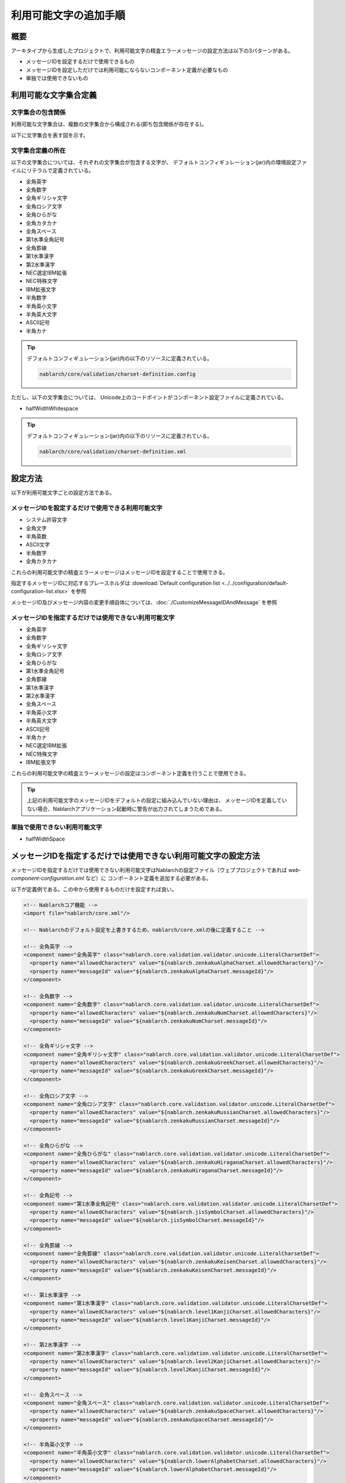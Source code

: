 
============================================
利用可能文字の追加手順
============================================

概要
====

アーキタイプから生成したプロジェクトで、利用可能文字の精査エラーメッセージの設定方法は以下の3パターンがある。

* メッセージIDを設定するだけで使用できるもの
* メッセージIDを設定しただけでは利用可能にならないコンポーネント定義が必要なもの
* 単独では使用できないもの


利用可能な文字集合定義
======================

文字集合の包含関係
------------------

利用可能な文字集合は、複数の文字集合から構成される(即ち包含関係が存在する)。

以下に文字集合を表す図を示す。

.. image:: charset.png


文字集合定義の所在
------------------

以下の文字集合については、それぞれの文字集合が包含する文字が、
デフォルトコンフィギュレーション(jar)内の環境設定ファイルにリテラルで定義されている。

* 全角英字
* 全角数字
* 全角ギリシャ文字
* 全角ロシア文字
* 全角ひらがな
* 全角カタカナ
* 全角スペース 
* 第1水準全角記号
* 全角罫線
* 第1水準漢字
* 第2水準漢字
* NEC選定IBM拡張
* NEC特殊文字
* IBM拡張文字
* 半角数字
* 半角英小文字
* 半角英大文字
* ASCII記号
* 半角カナ
  
.. tip::
   
   デフォルトコンフィギュレーション(jar)内の以下のリソースに定義されている。
   
   .. code-block:: text
       
     nablarch/core/validation/charset-definition.config


ただし、以下の文字集合については、
Unicode上のコードポイントがコンポーネント設定ファイルに定義されている。


* halfWidthWhitespace

.. tip::
   
   デフォルトコンフィギュレーション(jar)内の以下のリソースに定義されている。
   
   .. code-block:: text
       
    nablarch/core/validation/charset-definition.xml


設定方法
======================

以下が利用可能文字ごとの設定方法である。

メッセージIDを設定するだけで使用できる利用可能文字
--------------------------------------------------

* システム許容文字
* 全角文字
* 半角英数
* ASCII文字
* 半角数字
* 全角カタカナ


これらの利用可能文字の精査エラーメッセージはメッセージIDを設定することで使用できる。

指定するメッセージIDに対応するプレースホルダは :download:`Default configuration list <../../configuration/default-configuration-list.xlsx>` を参照

メッセージID及びメッセージ内容の変更手順自体については、:doc:`./CustomizeMessageIDAndMessage` を参照


メッセージIDを指定するだけでは使用できない利用可能文字
------------------------------------------------------

* 全角英字
* 全角数字
* 全角ギリシャ文字
* 全角ロシア文字
* 全角ひらがな
* 第1水準全角記号
* 全角罫線
* 第1水準漢字
* 第2水準漢字
* 全角スペース
* 半角英小文字
* 半角英大文字
* ASCII記号
* 半角カナ
* NEC選定IBM拡張
* NEC特殊文字
* IBM拡張文字

これらの利用可能文字の精査エラーメッセージの設定はコンポーネント定義を行うことで使用できる。

.. tip::

  上記の利用可能文字のメッセージIDをデフォルトの設定に組み込んでいない理由は、
  メッセージIDを定義していない場合、Nablarchアプリケーション起動時に警告が出力されてしまうためである。


単独で使用できない利用可能文字
------------------------------

* halfWidthSpace


メッセージIDを指定するだけでは使用できない利用可能文字の設定方法
================================================================

メッセージIDを指定するだけでは使用できない利用可能文字はNablarchの設定ファイル（ウェブプロジェクトであれば `web-component-configuration.xml` など）に
コンポーネント定義を追加する必要がある。

以下が定義例である。この中から使用するものだけを設定すれば良い。


.. code-block:: xml

  <!-- Nablarchコア機能 -->
  <import file="nablarch/core.xml"/>

  <!-- Nablarchのデフォルト設定を上書きするため、nablarch/core.xmlの後に定義すること -->

  <!-- 全角英字 -->
  <component name="全角英字" class="nablarch.core.validation.validator.unicode.LiteralCharsetDef">
    <property name="allowedCharacters" value="${nablarch.zenkakuAlphaCharset.allowedCharacters}"/>
    <property name="messageId" value="${nablarch.zenkakuAlphaCharset.messageId}"/>
  </component>

  <!-- 全角数字 -->
  <component name="全角数字" class="nablarch.core.validation.validator.unicode.LiteralCharsetDef">
    <property name="allowedCharacters" value="${nablarch.zenkakuNumCharset.allowedCharacters}"/>
    <property name="messageId" value="${nablarch.zenkakuNumCharset.messageId}"/>
  </component>

  <!-- 全角ギリシャ文字 -->
  <component name="全角ギリシャ文字" class="nablarch.core.validation.validator.unicode.LiteralCharsetDef">
    <property name="allowedCharacters" value="${nablarch.zenkakuGreekCharset.allowedCharacters}"/>
    <property name="messageId" value="${nablarch.zenkakuGreekCharset.messageId}"/>
  </component>

  <!-- 全角ロシア文字 -->
  <component name="全角ロシア文字" class="nablarch.core.validation.validator.unicode.LiteralCharsetDef">
    <property name="allowedCharacters" value="${nablarch.zenkakuRussianCharset.allowedCharacters}"/>
    <property name="messageId" value="${nablarch.zenkakuRussianCharset.messageId}"/>
  </component>

  <!-- 全角ひらがな -->
  <component name="全角ひらがな" class="nablarch.core.validation.validator.unicode.LiteralCharsetDef">
    <property name="allowedCharacters" value="${nablarch.zenkakuHiraganaCharset.allowedCharacters}"/>
    <property name="messageId" value="${nablarch.zenkakuHiraganaCharset.messageId}"/>
  </component>

  <!-- 全角記号 -->
  <component name="第1水準全角記号" class="nablarch.core.validation.validator.unicode.LiteralCharsetDef">
    <property name="allowedCharacters" value="${nablarch.jisSymbolCharset.allowedCharacters}"/>
    <property name="messageId" value="${nablarch.jisSymbolCharset.messageId}"/>
  </component>

  <!-- 全角罫線 -->
  <component name="全角罫線" class="nablarch.core.validation.validator.unicode.LiteralCharsetDef">
    <property name="allowedCharacters" value="${nablarch.zenkakuKeisenCharset.allowedCharacters}"/>
    <property name="messageId" value="${nablarch.zenkakuKeisenCharset.messageId}"/>
  </component>

  <!-- 第1水準漢字 -->
  <component name="第1水準漢字" class="nablarch.core.validation.validator.unicode.LiteralCharsetDef">
    <property name="allowedCharacters" value="${nablarch.level1KanjiCharset.allowedCharacters}"/>
    <property name="messageId" value="${nablarch.level1KanjiCharset.messageId}"/>
  </component>

  <!-- 第2水準漢字 -->
  <component name="第2水準漢字" class="nablarch.core.validation.validator.unicode.LiteralCharsetDef">
    <property name="allowedCharacters" value="${nablarch.level2KanjiCharset.allowedCharacters}"/>
    <property name="messageId" value="${nablarch.level2KanjiCharset.messageId}"/>
  </component>

  <!-- 全角スペース -->
  <component name="全角スペース" class="nablarch.core.validation.validator.unicode.LiteralCharsetDef">
    <property name="allowedCharacters" value="${nablarch.zenkakuSpaceCharset.allowedCharacters}"/>
    <property name="messageId" value="${nablarch.zenkakuSpaceCharset.messageId}"/>
  </component>

  <!-- 半角英小文字 -->
  <component name="半角英小文字" class="nablarch.core.validation.validator.unicode.LiteralCharsetDef">
    <property name="allowedCharacters" value="${nablarch.lowerAlphabetCharset.allowedCharacters}"/>
    <property name="messageId" value="${nablarch.lowerAlphabetCharset.messageId}"/>
  </component>

  <!-- 半角英大文字 -->
  <component name="半角英大文字" class="nablarch.core.validation.validator.unicode.LiteralCharsetDef">
    <property name="allowedCharacters" value="${nablarch.upperAlphabetCharset.allowedCharacters}"/>
    <property name="messageId" value="${nablarch.upperAlphabetCharset.messageId}"/>
  </component>

  <!-- ASCII記号 -->
  <component name="ASCII記号" class="nablarch.core.validation.validator.unicode.LiteralCharsetDef">
    <property name="allowedCharacters" value="${nablarch.asciiSymbolCharset.allowedCharacters}"/>
    <property name="messageId" value="${nablarch.asciiSymbolCharset.messageId}"/>
  </component>

  <!-- 半角カナ -->
  <component name="半角カナ" class="nablarch.core.validation.validator.unicode.LiteralCharsetDef">
    <property name="allowedCharacters" value="${nablarch.hankakuKanaCharset.allowedCharacters}"/>
    <property name="messageId" value="${nablarch.hankakuKanaCharset.messageId}"/>
  </component>

  <!-- NEC選定IBM拡張 -->
  <component name="NEC選定IBM拡張" class="nablarch.core.validation.validator.unicode.LiteralCharsetDef">
    <property name="allowedCharacters" value="${nablarch.necExtendedCharset.allowedCharacters}"/>
    <property name="messageId" value="${nablarch.necExtendedCharset.messageId}"/>
  </component>

  <!-- NEC特殊文字 -->
  <component name="NEC特殊文字" class="nablarch.core.validation.validator.unicode.LiteralCharsetDef">
    <property name="allowedCharacters" value="${nablarch.necSymbolCharset.allowedCharacters}"/>
    <property name="messageId" value="${nablarch.necSymbolCharset.messageId}"/>
  </component>

  <!-- IBM拡張文字 -->
  <component name="IBM拡張文字" class="nablarch.core.validation.validator.unicode.LiteralCharsetDef">
    <property name="allowedCharacters" value="${nablarch.ibmExtendedCharset.allowedCharacters}"/>
    <property name="messageId" value="${nablarch.ibmExtendedCharset.messageId}"/>
  </component>


メッセージID及びメッセージ内容の変更手順自体については、:doc:`./CustomizeMessageIDAndMessage` を参照
